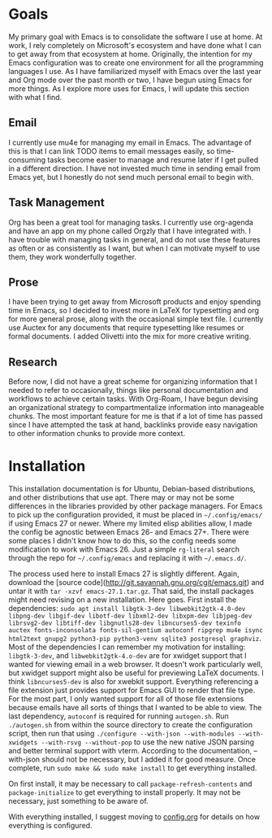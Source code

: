 * Goals
My primary goal with Emacs is to consolidate the software I use at home. At work, I rely completely on Microsoft's ecosystem and have done what I can to get away from that ecosystem at home. Originally, the intention for my Emacs configuration was to create one environment for all the programming languages I use. As I have familiarized myself with Emacs over the last year and Org mode over the past month or two, I have begun using Emacs for more things. As I explore more uses for Emacs, I will update this section with what I find.
** Email
I currently use mu4e for managing my email in Emacs. The advantage of this is that I can link TODO items to email messages easily, so time-consuming tasks become easier to manage and resume later if I get pulled in a different direction. I have not invested much time in sending email from Emacs yet, but I honestly do not send much personal email to begin with.
** Task Management
Org has been a great tool for managing tasks. I currently use org-agenda and have an app on my phone called Orgzly that I have integrated with. I have trouble with managing tasks in general, and do not use these features as often or as consistently as I want, but when I can motivate myself to use them, they work wonderfully together.
** Prose
I have been trying to get away from Microsoft products and enjoy spending time in Emacs, so I decided to invest more in LaTeX for typesetting and org for more general prose, along with the occasional simple text file. I currently use Auctex for any documents that require typesetting like resumes or formal documents. I added Olivetti into the mix for more creative writing.
** Research
Before now, I did not have a great scheme for organizing information that I needed to refer to occasionally, things like personal documentation and workflows to achieve certain tasks. With Org-Roam, I have begun devising an organizational strategy to compartmentalize information into manageable chunks. The most important feature for me is that if a lot of time has passed since I have attempted the task at hand, backlinks provide easy navigation to other information chunks to provide more context.
* Installation
This installation documentation is for Ubuntu, Debian-based distributions, and other distributions that use apt. There may or may not be some differences in the libraries provided by other package managers. For Emacs to pick up the configuration provided, it must be placed in =~/.config/emacs/= if using Emacs 27 or newer. Where my limited elisp abilities allow, I made the config be agnostic between Emacs 26- and Emacs 27+. There were some places I didn't know how to do this, so the config needs some modification to work with Emacs 26. Just a simple =rg-literal= search through the repo for =~/.config/emacs= and replacing it with =~/.emacs.d/=. 

The process used here to install Emacs 27 is slightly different. Again, download the [source code](http://git.savannah.gnu.org/cgit/emacs.git) and untar it with =tar -xzvf emacs-27.1.tar.gz=. That said, the install packages might need revising on a new installation. Here goes. First install the dependencies: =sudo apt install libgtk-3-dev libwebkit2gtk-4.0-dev libpng-dev libgif-dev libotf-dev libxml2-dev libxpm-dev libjpeg-dev librsvg2-dev libtiff-dev libgnutls28-dev libncurses5-dev texinfo auctex fonts-inconsolata fonts-sil-gentium autoconf ripgrep mu4e isync html2text gnupg2 python3-pip python3-venv sqlite3 postgresql graphviz=. Most of the dependencies I can remember my motivation for installing: =libgtk-3-dev=, and =libwebkit2gtk-4.o-dev= are for xwidget support that I wanted for viewing email in a web browser. It doesn't work particularly well, but xwidget support might also be useful for previewing LaTeX documents. I think =libncurses5-dev= is also for xwebkit support. Everything referencing a file extension just provides support for Emacs GUI to render that file type. For the most part, I only wanted support for all of those file extensions because emails have all sorts of things that I wanted to be able to view. The last dependency, =autoconf= is required for running =autogen.sh=. Run =./autogen.sh= from within the source directory to create the configuration script, then run that using =./configure --with-json --with-modules --with-xwidgets --with-rsvg --without-pop= to use the new native JSON parsing and better terminal support with vterm. According to the documentation, --with-json should not be necessary, but I added it for good measure. Once complete, run =sudo make && sudo make install= to get everything installed.

On first install, it may be necessary to call =package-refresh-contents= and =package-initialize= to get everything to install properly. It may not be necessary, just something to be aware of.

With everything installed, I suggest moving to [[file:config.org][config.org]] for details on how everything is configured.
